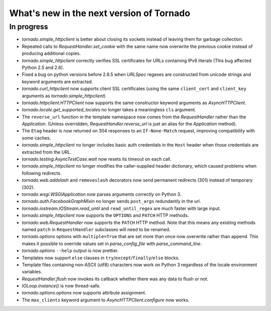 What's new in the next version of Tornado
=========================================

In progress
-----------

* `tornado.simple_httpclient` is better about closing its sockets
  instead of leaving them for garbage collection.
* Repeated calls to `RequestHandler.set_cookie` with the same name now
  overwrite the previous cookie instead of producing additional copies.
* `tornado.simple_httpclient` correctly verifies SSL certificates for
  URLs containing IPv6 literals (This bug affected Python 2.5 and 2.6).
* Fixed a bug on python versions before 2.6.5 when `URLSpec` regexes
  are constructed from unicode strings and keyword arguments are extracted.
* `tornado.curl_httpclient` now supports client SSL certificates (using
  the same ``client_cert`` and ``client_key`` arguments as
  `tornado.simple_httpclient`)
* `tornado.httpclient.HTTPClient` now supports the same constructor
  keyword arguments as `AsyncHTTPClient`.
* `tornado.locale.get_supported_locales` no longer takes a meaningless
  ``cls`` argument.
* The ``reverse_url`` function in the template namespace now comes from
  the `RequestHandler` rather than the `Application`.  (Unless overridden,
  `RequestHandler.reverse_url` is just an alias for the `Application`
  method).
* The ``Etag`` header is now returned on 304 responses to an ``If-None-Match``
  request, improving compatibility with some caches.
* `tornado.simple_httpclient` no longer includes basic auth credentials
  in the ``Host`` header when those credentials are extracted from the URL.
* `tornado.testing.AsyncTestCase.wait` now resets its timeout on each call.
* `tornado.simple_httpclient` no longer modifies the caller-supplied header
  dictionary, which caused problems when following redirects.
* `tornado.web.addslash` and ``removeslash`` decorators now send permanent
  redirects (301) instead of temporary (302).
* `tornado.wsgi.WSGIApplication` now parses arguments correctly on Python 3.
* `tornado.auth.FacebookGraphMixin` no longer sends ``post_args`` redundantly
  in the url.
* `tornado.iostream.IOStream.read_until` and ``read_until_regex`` are much
  faster with large input.
* `tornado.simple_httpclient` now supports the ``OPTIONS`` and ``PATCH``
  HTTP methods.
* `tornado.web.RequestHandler` now supports the ``PATCH`` HTTP method.
  Note that this means any existing methods named ``patch`` in
  ``RequestHandler`` subclasses will need to be renamed.
* `tornado.options` options with ``multiple=True`` that are set more than
  once now overwrite rather than append.  This makes it possible to override
  values set in `parse_config_file` with `parse_command_line`.
* `tornado.options` ``--help`` output is now prettier.
* Templates now support ``else`` clauses in
  ``try``/``except``/``finally``/``else`` blocks.
* Template files containing non-ASCII (utf8) characters now work on Python 3
  regardless of the locale environment variables.
* `RequestHandler.flush` now invokes its callback whether there was any data
  to flush or not.
* `IOLoop.instance()` is now thread-safe.
* `tornado.options.options` now supports attribute assignment.
* The ``max_clients`` keyword argument to `AsyncHTTPClient.configure` now works.

